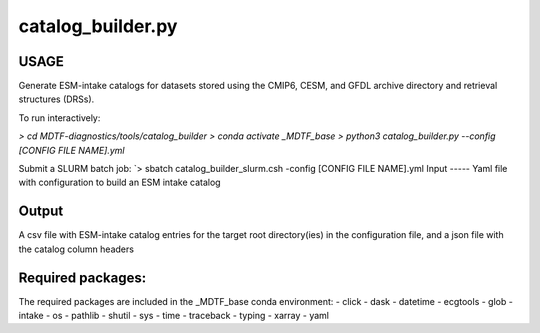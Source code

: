 .. _ref-catalog-builder:

catalog_builder.py
=====================

USAGE
-----
Generate ESM-intake catalogs for datasets stored using the CMIP6, CESM, and GFDL
archive directory and retrieval structures (DRSs).

To run interactively:

`> cd MDTF-diagnostics/tools/catalog_builder`
`> conda activate _MDTF_base`
`> python3 catalog_builder.py --config [CONFIG FILE NAME].yml`

Submit a SLURM batch job:
`> sbatch catalog_builder_slurm.csh -config [CONFIG FILE NAME].yml
Input
-----
Yaml file with configuration to build an ESM intake catalog

Output
------
A csv file with ESM-intake catalog entries for the target
root directory(ies) in the configuration file, and a json file
with the catalog column headers

Required packages:
------------------
The required packages are included in the _MDTF_base conda
environment:
- click
- dask
- datetime
- ecgtools
- glob
- intake
- os
- pathlib
- shutil
- sys
- time
- traceback
- typing
- xarray
- yaml